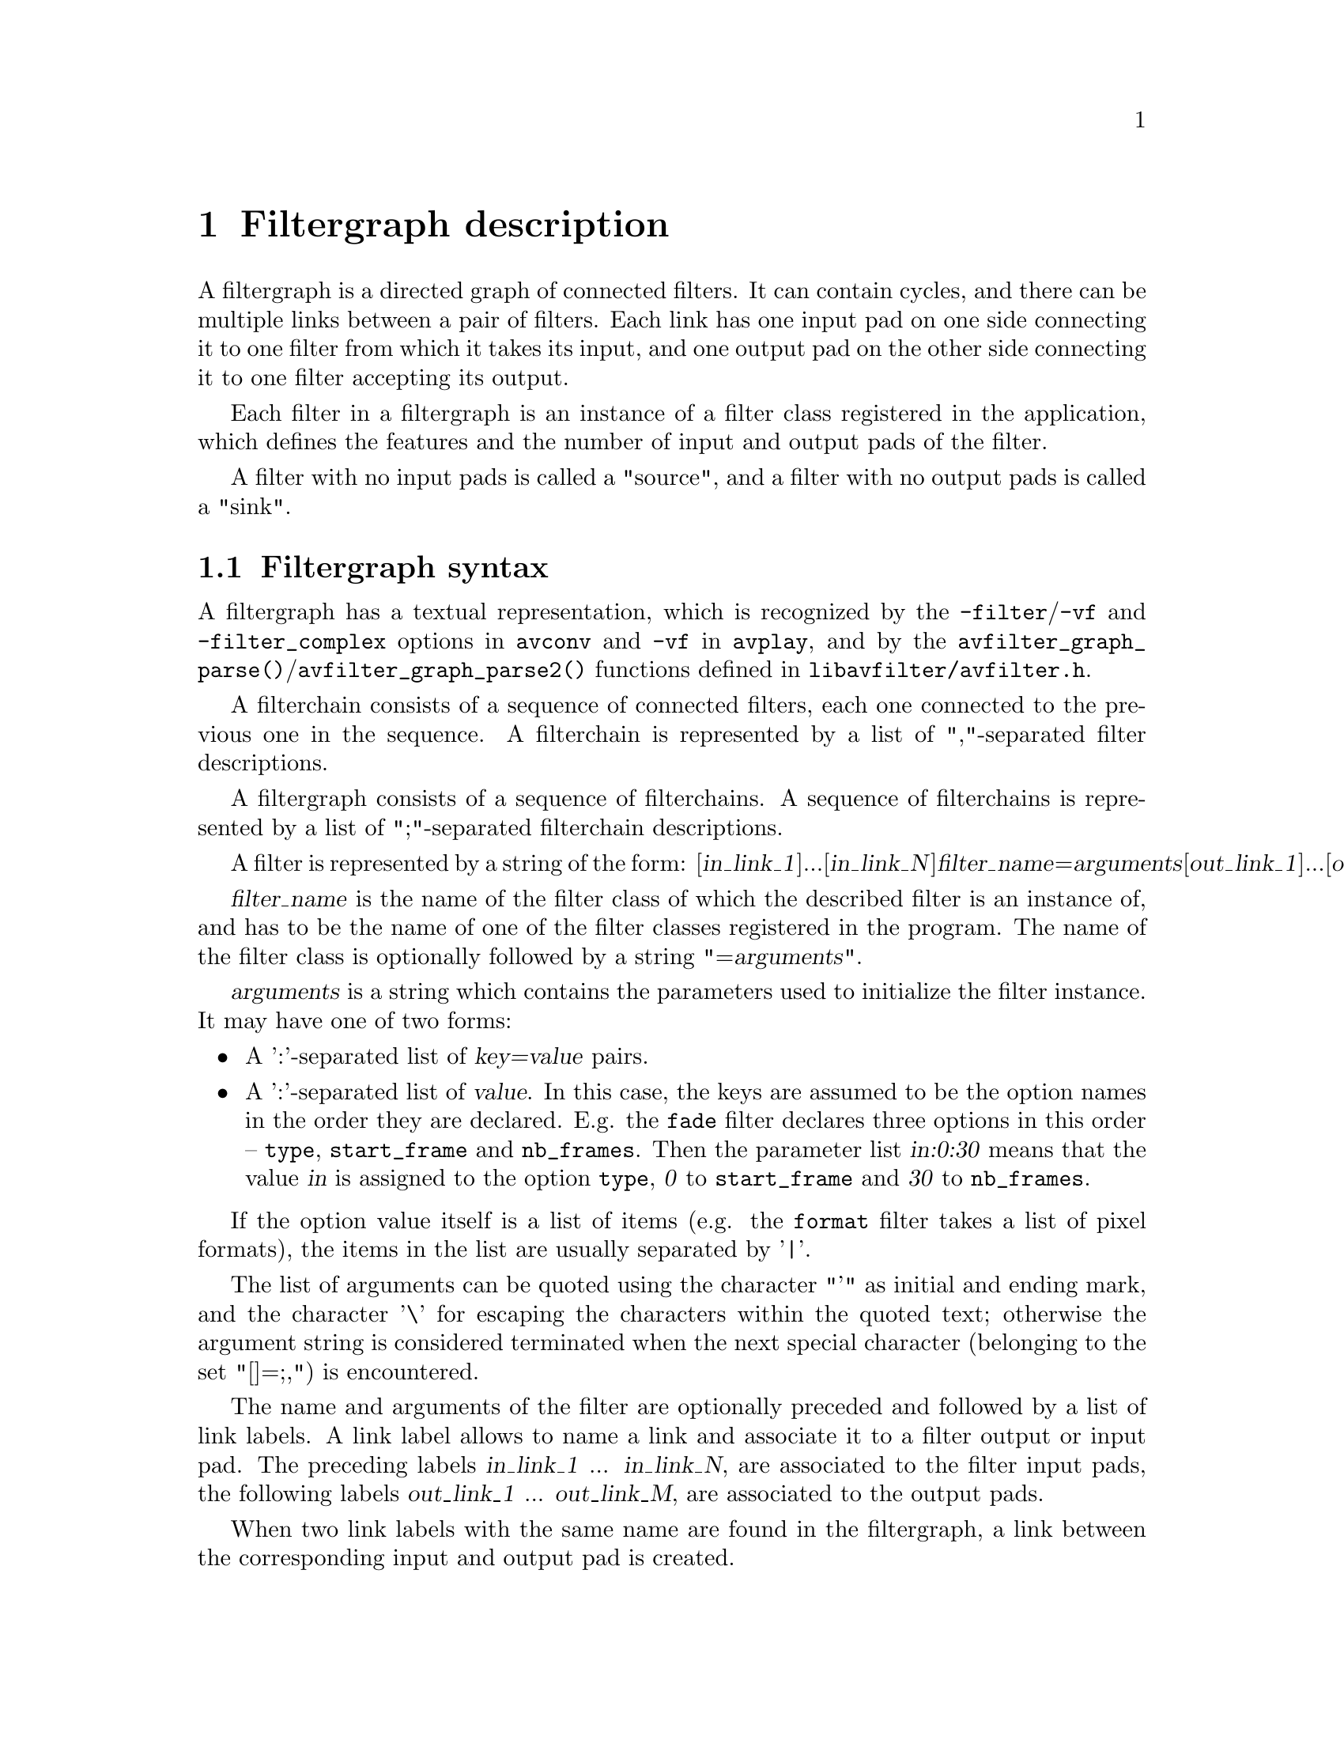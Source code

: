 @chapter Filtergraph description
@c man begin FILTERGRAPH DESCRIPTION

A filtergraph is a directed graph of connected filters. It can contain
cycles, and there can be multiple links between a pair of
filters. Each link has one input pad on one side connecting it to one
filter from which it takes its input, and one output pad on the other
side connecting it to one filter accepting its output.

Each filter in a filtergraph is an instance of a filter class
registered in the application, which defines the features and the
number of input and output pads of the filter.

A filter with no input pads is called a "source", and a filter with no
output pads is called a "sink".

@anchor{Filtergraph syntax}
@section Filtergraph syntax

A filtergraph has a textual representation, which is
recognized by the @option{-filter}/@option{-vf} and @option{-filter_complex}
options in @command{avconv} and @option{-vf} in @command{avplay}, and by the
@code{avfilter_graph_parse()}/@code{avfilter_graph_parse2()} functions defined in
@file{libavfilter/avfilter.h}.

A filterchain consists of a sequence of connected filters, each one
connected to the previous one in the sequence. A filterchain is
represented by a list of ","-separated filter descriptions.

A filtergraph consists of a sequence of filterchains. A sequence of
filterchains is represented by a list of ";"-separated filterchain
descriptions.

A filter is represented by a string of the form:
[@var{in_link_1}]...[@var{in_link_N}]@var{filter_name}=@var{arguments}[@var{out_link_1}]...[@var{out_link_M}]

@var{filter_name} is the name of the filter class of which the
described filter is an instance of, and has to be the name of one of
the filter classes registered in the program.
The name of the filter class is optionally followed by a string
"=@var{arguments}".

@var{arguments} is a string which contains the parameters used to
initialize the filter instance. It may have one of two forms:
@itemize

@item
A ':'-separated list of @var{key=value} pairs.

@item
A ':'-separated list of @var{value}. In this case, the keys are assumed to be
the option names in the order they are declared. E.g. the @code{fade} filter
declares three options in this order -- @option{type}, @option{start_frame} and
@option{nb_frames}. Then the parameter list @var{in:0:30} means that the value
@var{in} is assigned to the option @option{type}, @var{0} to
@option{start_frame} and @var{30} to @option{nb_frames}.

@end itemize

If the option value itself is a list of items (e.g. the @code{format} filter
takes a list of pixel formats), the items in the list are usually separated by
'|'.

The list of arguments can be quoted using the character "'" as initial
and ending mark, and the character '\' for escaping the characters
within the quoted text; otherwise the argument string is considered
terminated when the next special character (belonging to the set
"[]=;,") is encountered.

The name and arguments of the filter are optionally preceded and
followed by a list of link labels.
A link label allows to name a link and associate it to a filter output
or input pad. The preceding labels @var{in_link_1}
... @var{in_link_N}, are associated to the filter input pads,
the following labels @var{out_link_1} ... @var{out_link_M}, are
associated to the output pads.

When two link labels with the same name are found in the
filtergraph, a link between the corresponding input and output pad is
created.

If an output pad is not labelled, it is linked by default to the first
unlabelled input pad of the next filter in the filterchain.
For example in the filterchain
@example
nullsrc, split[L1], [L2]overlay, nullsink
@end example
the split filter instance has two output pads, and the overlay filter
instance two input pads. The first output pad of split is labelled
"L1", the first input pad of overlay is labelled "L2", and the second
output pad of split is linked to the second input pad of overlay,
which are both unlabelled.

In a complete filterchain all the unlabelled filter input and output
pads must be connected. A filtergraph is considered valid if all the
filter input and output pads of all the filterchains are connected.

Libavfilter will automatically insert @ref{scale} filters where format
conversion is required. It is possible to specify swscale flags
for those automatically inserted scalers by prepending
@code{sws_flags=@var{flags};}
to the filtergraph description.

Here is a BNF description of the filtergraph syntax:
@example
@var{NAME}             ::= sequence of alphanumeric characters and '_'
@var{LINKLABEL}        ::= "[" @var{NAME} "]"
@var{LINKLABELS}       ::= @var{LINKLABEL} [@var{LINKLABELS}]
@var{FILTER_ARGUMENTS} ::= sequence of chars (possibly quoted)
@var{FILTER}           ::= [@var{LINKLABELS}] @var{NAME} ["=" @var{FILTER_ARGUMENTS}] [@var{LINKLABELS}]
@var{FILTERCHAIN}      ::= @var{FILTER} [,@var{FILTERCHAIN}]
@var{FILTERGRAPH}      ::= [sws_flags=@var{flags};] @var{FILTERCHAIN} [;@var{FILTERGRAPH}]
@end example

@c man end FILTERGRAPH DESCRIPTION

@chapter Audio Filters
@c man begin AUDIO FILTERS

When you configure your Libav build, you can disable any of the
existing filters using --disable-filters.
The configure output will show the audio filters included in your
build.

Below is a description of the currently available audio filters.

@section aformat

Convert the input audio to one of the specified formats. The framework will
negotiate the most appropriate format to minimize conversions.

It accepts the following parameters:
@table @option

@item sample_fmts
A '|'-separated list of requested sample formats.

@item sample_rates
A '|'-separated list of requested sample rates.

@item channel_layouts
A '|'-separated list of requested channel layouts.

@end table

If a parameter is omitted, all values are allowed.

Force the output to either unsigned 8-bit or signed 16-bit stereo
@example
aformat=sample_fmts=u8|s16:channel_layouts=stereo
@end example

@section amix

Mixes multiple audio inputs into a single output.

For example
@example
avconv -i INPUT1 -i INPUT2 -i INPUT3 -filter_complex amix=inputs=3:duration=first:dropout_transition=3 OUTPUT
@end example
will mix 3 input audio streams to a single output with the same duration as the
first input and a dropout transition time of 3 seconds.

It accepts the following parameters:
@table @option

@item inputs
The number of inputs. If unspecified, it defaults to 2.

@item duration
How to determine the end-of-stream.
@table @option

@item longest
The duration of the longest input. (default)

@item shortest
The duration of the shortest input.

@item first
The duration of the first input.

@end table

@item dropout_transition
The transition time, in seconds, for volume renormalization when an input
stream ends. The default value is 2 seconds.

@end table

@section anull

Pass the audio source unchanged to the output.

@section asetpts

Change the PTS (presentation timestamp) of the input audio frames.

It accepts the following parameters:

@table @option

@item expr
The expression which is evaluated for each frame to construct its timestamp.

@end table

The expression is evaluated through the eval API and can contain the following
constants:

@table @option
@item FRAME_RATE
frame rate, only defined for constant frame-rate video

@item PTS
the presentation timestamp in input

@item E, PI, PHI
These are approximated values for the mathematical constants e
(Euler's number), pi (Greek pi), and phi (the golden ratio).

@item N
The number of audio samples passed through the filter so far, starting at 0.

@item S
The number of audio samples in the current frame.

@item SR
The audio sample rate.

@item STARTPTS
The PTS of the first frame.

@item PREV_INPTS
The previous input PTS.

@item PREV_OUTPTS
The previous output PTS.

@item RTCTIME
The wallclock (RTC) time in microseconds.

@item RTCSTART
The wallclock (RTC) time at the start of the movie in microseconds.

@end table

Some examples:

@example
# Start counting PTS from zero
asetpts=expr=PTS-STARTPTS

# Generate timestamps by counting samples
asetpts=expr=N/SR/TB

# Generate timestamps from a "live source" and rebase onto the current timebase
asetpts='(RTCTIME - RTCSTART) / (TB * 1000000)"
@end example

@section asettb

Set the timebase to use for the output frames timestamps.
It is mainly useful for testing timebase configuration.

This filter accepts the following parameters:

@table @option

@item expr
The expression which is evaluated into the output timebase.

@end table

The expression can contain the constants @var{PI}, @var{E}, @var{PHI}, @var{AVTB} (the
default timebase), @var{intb} (the input timebase), and @var{sr} (the sample rate,
audio only).

The default value for the input is @var{intb}.

Some examples:

@example
# Set the timebase to 1/25:
settb=1/25

# Set the timebase to 1/10:
settb=0.1

# Set the timebase to 1001/1000:
settb=1+0.001

# Set the timebase to 2*intb:
settb=2*intb

# Set the default timebase value:
settb=AVTB

# Set the timebase to twice the sample rate:
asettb=sr*2
@end example

@section ashowinfo

Show a line containing various information for each input audio frame.
The input audio is not modified.

The shown line contains a sequence of key/value pairs of the form
@var{key}:@var{value}.

It accepts the following parameters:

@table @option
@item n
The (sequential) number of the input frame, starting from 0.

@item pts
The presentation timestamp of the input frame, in time base units; the time base
depends on the filter input pad, and is usually 1/@var{sample_rate}.

@item pts_time
The presentation timestamp of the input frame in seconds.

@item fmt
The sample format.

@item chlayout
The channel layout.

@item rate
The sample rate for the audio frame.

@item nb_samples
The number of samples (per channel) in the frame.

@item checksum
The Adler-32 checksum (printed in hexadecimal) of the audio data. For planar
audio, the data is treated as if all the planes were concatenated.

@item plane_checksums
A list of Adler-32 checksums for each data plane.
@end table

@section asplit

Split input audio into several identical outputs.

It accepts a single parameter, which specifies the number of outputs. If
unspecified, it defaults to 2.

For example,
@example
avconv -i INPUT -filter_complex asplit=5 OUTPUT
@end example
will create 5 copies of the input audio.

@section asyncts
Synchronize audio data with timestamps by squeezing/stretching it and/or
dropping samples/adding silence when needed.

It accepts the following parameters:
@table @option

@item compensate
Enable stretching/squeezing the data to make it match the timestamps. Disabled
by default. When disabled, time gaps are covered with silence.

@item min_delta
The minimum difference between timestamps and audio data (in seconds) to trigger
adding/dropping samples. The default value is 0.1. If you get an imperfect
sync with this filter, try setting this parameter to 0.

@item max_comp
The maximum compensation in samples per second. Only relevant with compensate=1.
The default value is 500.

@item first_pts
Assume that the first PTS should be this value. The time base is 1 / sample
rate. This allows for padding/trimming at the start of the stream. By default,
no assumption is made about the first frame's expected PTS, so no padding or
trimming is done. For example, this could be set to 0 to pad the beginning with
silence if an audio stream starts after the video stream or to trim any samples
with a negative PTS due to encoder delay.

@end table

@section atrim
Trim the input so that the output contains one continuous subpart of the input.

It accepts the following parameters:
@table @option
@item start
Timestamp (in seconds) of the start of the section to keep. I.e. the audio
sample with the timestamp @var{start} will be the first sample in the output.

@item end
Timestamp (in seconds) of the first audio sample that will be dropped. I.e. the
audio sample immediately preceding the one with the timestamp @var{end} will be
the last sample in the output.

@item start_pts
Same as @var{start}, except this option sets the start timestamp in samples
instead of seconds.

@item end_pts
Same as @var{end}, except this option sets the end timestamp in samples instead
of seconds.

@item duration
The maximum duration of the output in seconds.

@item start_sample
The number of the first sample that should be output.

@item end_sample
The number of the first sample that should be dropped.
@end table

Note that the first two sets of the start/end options and the @option{duration}
option look at the frame timestamp, while the _sample options simply count the
samples that pass through the filter. So start/end_pts and start/end_sample will
give different results when the timestamps are wrong, inexact or do not start at
zero. Also note that this filter does not modify the timestamps. If you wish
to have the output timestamps start at zero, insert the asetpts filter after the
atrim filter.

If multiple start or end options are set, this filter tries to be greedy and
keep all samples that match at least one of the specified constraints. To keep
only the part that matches all the constraints at once, chain multiple atrim
filters.

The defaults are such that all the input is kept. So it is possible to set e.g.
just the end values to keep everything before the specified time.

Examples:
@itemize
@item
Drop everything except the second minute of input:
@example
avconv -i INPUT -af atrim=60:120
@end example

@item
Keep only the first 1000 samples:
@example
avconv -i INPUT -af atrim=end_sample=1000
@end example

@end itemize

@section bs2b
Bauer stereo to binaural transformation, which improves headphone listening of
stereo audio records.

It accepts the following parameters:
@table @option

@item profile
Pre-defined crossfeed level.
@table @option

@item default
Default level (fcut=700, feed=50).

@item cmoy
Chu Moy circuit (fcut=700, feed=60).

@item jmeier
Jan Meier circuit (fcut=650, feed=95).

@end table

@item fcut
Cut frequency (in Hz).

@item feed
Feed level (in Hz).

@end table

@section channelsplit
Split each channel from an input audio stream into a separate output stream.

It accepts the following parameters:
@table @option
@item channel_layout
The channel layout of the input stream. The default is "stereo".
@end table

For example, assuming a stereo input MP3 file,
@example
avconv -i in.mp3 -filter_complex channelsplit out.mkv
@end example
will create an output Matroska file with two audio streams, one containing only
the left channel and the other the right channel.

Split a 5.1 WAV file into per-channel files:
@example
avconv -i in.wav -filter_complex
'channelsplit=channel_layout=5.1[FL][FR][FC][LFE][SL][SR]'
-map '[FL]' front_left.wav -map '[FR]' front_right.wav -map '[FC]'
front_center.wav -map '[LFE]' lfe.wav -map '[SL]' side_left.wav -map '[SR]'
side_right.wav
@end example

@section channelmap
Remap input channels to new locations.

It accepts the following parameters:
@table @option
@item channel_layout
The channel layout of the output stream.

@item map
Map channels from input to output. The argument is a '|'-separated list of
mappings, each in the @code{@var{in_channel}-@var{out_channel}} or
@var{in_channel} form. @var{in_channel} can be either the name of the input
channel (e.g. FL for front left) or its index in the input channel layout.
@var{out_channel} is the name of the output channel or its index in the output
channel layout. If @var{out_channel} is not given then it is implicitly an
index, starting with zero and increasing by one for each mapping.
@end table

If no mapping is present, the filter will implicitly map input channels to
output channels, preserving indices.

For example, assuming a 5.1+downmix input MOV file,
@example
avconv -i in.mov -filter 'channelmap=map=DL-FL|DR-FR' out.wav
@end example
will create an output WAV file tagged as stereo from the downmix channels of
the input.

To fix a 5.1 WAV improperly encoded in AAC's native channel order
@example
avconv -i in.wav -filter 'channelmap=1|2|0|5|3|4:5.1' out.wav
@end example

@section compand
Compress or expand the audio's dynamic range.

It accepts the following parameters:

@table @option

@item attacks
@item decays
A list of times in seconds for each channel over which the instantaneous level
of the input signal is averaged to determine its volume. @var{attacks} refers to
increase of volume and @var{decays} refers to decrease of volume. For most
situations, the attack time (response to the audio getting louder) should be
shorter than the decay time, because the human ear is more sensitive to sudden
loud audio than sudden soft audio. A typical value for attack is 0.3 seconds and
a typical value for decay is 0.8 seconds.

@item points
A list of points for the transfer function, specified in dB relative to the
maximum possible signal amplitude. Each key points list must be defined using
the following syntax: @code{x0/y0|x1/y1|x2/y2|....}

The input values must be in strictly increasing order but the transfer function
does not have to be monotonically rising. The point @code{0/0} is assumed but
may be overridden (by @code{0/out-dBn}). Typical values for the transfer
function are @code{-70/-70|-60/-20}.

@item soft-knee
Set the curve radius in dB for all joints. It defaults to 0.01.

@item gain
Set the additional gain in dB to be applied at all points on the transfer
function. This allows for easy adjustment of the overall gain.
It defaults to 0.

@item volume
Set an initial volume, in dB, to be assumed for each channel when filtering
starts. This permits the user to supply a nominal level initially, so that, for
example, a very large gain is not applied to initial signal levels before the
companding has begun to operate. A typical value for audio which is initially
quiet is -90 dB. It defaults to 0.

@item delay
Set a delay, in seconds. The input audio is analyzed immediately, but audio is
delayed before being fed to the volume adjuster. Specifying a delay
approximately equal to the attack/decay times allows the filter to effectively
operate in predictive rather than reactive mode. It defaults to 0.

@end table

@subsection Examples

@itemize
@item
Make music with both quiet and loud passages suitable for listening to in a
noisy environment:
@example
compand=.3|.3:1|1:-90/-60|-60/-40|-40/-30|-20/-20:6:0:-90:0.2
@end example

@item
A noise gate for when the noise is at a lower level than the signal:
@example
compand=.1|.1:.2|.2:-900/-900|-50.1/-900|-50/-50:.01:0:-90:.1
@end example

@item
Here is another noise gate, this time for when the noise is at a higher level
than the signal (making it, in some ways, similar to squelch):
@example
compand=.1|.1:.1|.1:-45.1/-45.1|-45/-900|0/-900:.01:45:-90:.1
@end example
@end itemize

@section join
Join multiple input streams into one multi-channel stream.

It accepts the following parameters:
@table @option

@item inputs
The number of input streams. It defaults to 2.

@item channel_layout
The desired output channel layout. It defaults to stereo.

@item map
Map channels from inputs to output. The argument is a '|'-separated list of
mappings, each in the @code{@var{input_idx}.@var{in_channel}-@var{out_channel}}
form. @var{input_idx} is the 0-based index of the input stream. @var{in_channel}
can be either the name of the input channel (e.g. FL for front left) or its
index in the specified input stream. @var{out_channel} is the name of the output
channel.
@end table

The filter will attempt to guess the mappings when they are not specified
explicitly. It does so by first trying to find an unused matching input channel
and if that fails it picks the first unused input channel.

Join 3 inputs (with properly set channel layouts):
@example
avconv -i INPUT1 -i INPUT2 -i INPUT3 -filter_complex join=inputs=3 OUTPUT
@end example

Build a 5.1 output from 6 single-channel streams:
@example
avconv -i fl -i fr -i fc -i sl -i sr -i lfe -filter_complex
'join=inputs=6:channel_layout=5.1:map=0.0-FL|1.0-FR|2.0-FC|3.0-SL|4.0-SR|5.0-LFE'
out
@end example

@section resample
Convert the audio sample format, sample rate and channel layout. It is
not meant to be used directly; it is inserted automatically by libavfilter
whenever conversion is needed. Use the @var{aformat} filter to force a specific
conversion.

@section volume

Adjust the input audio volume.

It accepts the following parameters:
@table @option

@item volume
This expresses how the audio volume will be increased or decreased.

Output values are clipped to the maximum value.

The output audio volume is given by the relation:
@example
@var{output_volume} = @var{volume} * @var{input_volume}
@end example

The default value for @var{volume} is 1.0.

@item precision
This parameter represents the mathematical precision.

It determines which input sample formats will be allowed, which affects the
precision of the volume scaling.

@table @option
@item fixed
8-bit fixed-point; this limits input sample format to U8, S16, and S32.
@item float
32-bit floating-point; this limits input sample format to FLT. (default)
@item double
64-bit floating-point; this limits input sample format to DBL.
@end table

@item replaygain
Choose the behaviour on encountering ReplayGain side data in input frames.

@table @option
@item drop
Remove ReplayGain side data, ignoring its contents (the default).

@item ignore
Ignore ReplayGain side data, but leave it in the frame.

@item track
Prefer the track gain, if present.

@item album
Prefer the album gain, if present.
@end table

@item replaygain_preamp
Pre-amplification gain in dB to apply to the selected replaygain gain.

Default value for @var{replaygain_preamp} is 0.0.

@item replaygain_noclip
Prevent clipping by limiting the gain applied.

Default value for @var{replaygain_noclip} is 1.

@end table

@subsection Examples

@itemize
@item
Halve the input audio volume:
@example
volume=volume=0.5
volume=volume=1/2
volume=volume=-6.0206dB
@end example

@item
Increase input audio power by 6 decibels using fixed-point precision:
@example
volume=volume=6dB:precision=fixed
@end example
@end itemize

@c man end AUDIO FILTERS

@chapter Audio Sources
@c man begin AUDIO SOURCES

Below is a description of the currently available audio sources.

@section anullsrc

The null audio source; it never returns audio frames. It is mainly useful as a
template and for use in analysis / debugging tools.

It accepts, as an optional parameter, a string of the form
@var{sample_rate}:@var{channel_layout}.

@var{sample_rate} specifies the sample rate, and defaults to 44100.

@var{channel_layout} specifies the channel layout, and can be either an
integer or a string representing a channel layout. The default value
of @var{channel_layout} is 3, which corresponds to CH_LAYOUT_STEREO.

Check the channel_layout_map definition in
@file{libavutil/channel_layout.c} for the mapping between strings and
channel layout values.

Some examples:
@example
# Set the sample rate to 48000 Hz and the channel layout to CH_LAYOUT_MONO
anullsrc=48000:4

# The same as above
anullsrc=48000:mono
@end example

@section abuffer
Buffer audio frames, and make them available to the filter chain.

This source is not intended to be part of user-supplied graph descriptions; it
is for insertion by calling programs, through the interface defined in
@file{libavfilter/buffersrc.h}.

It accepts the following parameters:
@table @option

@item time_base
The timebase which will be used for timestamps of submitted frames. It must be
either a floating-point number or in @var{numerator}/@var{denominator} form.

@item sample_rate
The audio sample rate.

@item sample_fmt
The name of the sample format, as returned by @code{av_get_sample_fmt_name()}.

@item channel_layout
The channel layout of the audio data, in the form that can be accepted by
@code{av_get_channel_layout()}.
@end table

All the parameters need to be explicitly defined.

@c man end AUDIO SOURCES

@chapter Audio Sinks
@c man begin AUDIO SINKS

Below is a description of the currently available audio sinks.

@section anullsink

Null audio sink; do absolutely nothing with the input audio. It is
mainly useful as a template and for use in analysis / debugging
tools.

@section abuffersink
This sink is intended for programmatic use. Frames that arrive on this sink can
be retrieved by the calling program, using the interface defined in
@file{libavfilter/buffersink.h}.

It does not accept any parameters.

@c man end AUDIO SINKS

@chapter Video Filters
@c man begin VIDEO FILTERS

When you configure your Libav build, you can disable any of the
existing filters using --disable-filters.
The configure output will show the video filters included in your
build.

Below is a description of the currently available video filters.

@section blackframe

Detect frames that are (almost) completely black. Can be useful to
detect chapter transitions or commercials. Output lines consist of
the frame number of the detected frame, the percentage of blackness,
the position in the file if known or -1 and the timestamp in seconds.

In order to display the output lines, you need to set the loglevel at
least to the AV_LOG_INFO value.

It accepts the following parameters:

@table @option

@item amount
The percentage of the pixels that have to be below the threshold; it defaults to
98.

@item threshold
The threshold below which a pixel value is considered black; it defaults to 32.

@end table

@section boxblur

Apply a boxblur algorithm to the input video.

It accepts the following parameters:

@table @option

@item luma_radius
@item luma_power
@item chroma_radius
@item chroma_power
@item alpha_radius
@item alpha_power

@end table

The chroma and alpha parameters are optional. If not specified, they default
to the corresponding values set for @var{luma_radius} and
@var{luma_power}.

@var{luma_radius}, @var{chroma_radius}, and @var{alpha_radius} represent
the radius in pixels of the box used for blurring the corresponding
input plane. They are expressions, and can contain the following
constants:
@table @option
@item w, h
The input width and height in pixels.

@item cw, ch
The input chroma image width and height in pixels.

@item hsub, vsub
The horizontal and vertical chroma subsample values. For example, for the
pixel format "yuv422p", @var{hsub} is 2 and @var{vsub} is 1.
@end table

The radius must be a non-negative number, and must not be greater than
the value of the expression @code{min(w,h)/2} for the luma and alpha planes,
and of @code{min(cw,ch)/2} for the chroma planes.

@var{luma_power}, @var{chroma_power}, and @var{alpha_power} represent
how many times the boxblur filter is applied to the corresponding
plane.

Some examples:

@itemize

@item
Apply a boxblur filter with the luma, chroma, and alpha radii
set to 2:
@example
boxblur=luma_radius=2:luma_power=1
@end example

@item
Set the luma radius to 2, and alpha and chroma radius to 0:
@example
boxblur=2:1:0:0:0:0
@end example

@item
Set the luma and chroma radii to a fraction of the video dimension:
@example
boxblur=luma_radius=min(h\,w)/10:luma_power=1:chroma_radius=min(cw\,ch)/10:chroma_power=1
@end example

@end itemize

@section copy

Copy the input source unchanged to the output. This is mainly useful for
testing purposes.

@section crop

Crop the input video to given dimensions.

It accepts the following parameters:

@table @option

@item out_w
The width of the output video.

@item out_h
The height of the output video.

@item x
The horizontal position, in the input video, of the left edge of the output
video.

@item y
The vertical position, in the input video, of the top edge of the output video.

@end table

The parameters are expressions containing the following constants:

@table @option
@item E, PI, PHI
These are approximated values for the mathematical constants e
(Euler's number), pi (Greek pi), and phi (the golden ratio).

@item x, y
The computed values for @var{x} and @var{y}. They are evaluated for
each new frame.

@item in_w, in_h
The input width and height.

@item iw, ih
These are the same as @var{in_w} and @var{in_h}.

@item out_w, out_h
The output (cropped) width and height.

@item ow, oh
These are the same as @var{out_w} and @var{out_h}.

@item n
The number of the input frame, starting from 0.

@item t
The timestamp expressed in seconds. It's NAN if the input timestamp is unknown.

@end table

The @var{out_w} and @var{out_h} parameters specify the expressions for
the width and height of the output (cropped) video. They are only
evaluated during the configuration of the filter.

The default value of @var{out_w} is "in_w", and the default value of
@var{out_h} is "in_h".

The expression for @var{out_w} may depend on the value of @var{out_h},
and the expression for @var{out_h} may depend on @var{out_w}, but they
cannot depend on @var{x} and @var{y}, as @var{x} and @var{y} are
evaluated after @var{out_w} and @var{out_h}.

The @var{x} and @var{y} parameters specify the expressions for the
position of the top-left corner of the output (non-cropped) area. They
are evaluated for each frame. If the evaluated value is not valid, it
is approximated to the nearest valid value.

The default value of @var{x} is "(in_w-out_w)/2", and the default
value for @var{y} is "(in_h-out_h)/2", which set the cropped area at
the center of the input image.

The expression for @var{x} may depend on @var{y}, and the expression
for @var{y} may depend on @var{x}.

Some examples:
@example
# Crop the central input area with size 100x100
crop=out_w=100:out_h=100

# Crop the central input area with size 2/3 of the input video
"crop=out_w=2/3*in_w:out_h=2/3*in_h"

# Crop the input video central square
crop=out_w=in_h

# Delimit the rectangle with the top-left corner placed at position
# 100:100 and the right-bottom corner corresponding to the right-bottom
# corner of the input image
crop=out_w=in_w-100:out_h=in_h-100:x=100:y=100

# Crop 10 pixels from the left and right borders, and 20 pixels from
# the top and bottom borders
"crop=out_w=in_w-2*10:out_h=in_h-2*20"

# Keep only the bottom right quarter of the input image
"crop=out_w=in_w/2:out_h=in_h/2:x=in_w/2:y=in_h/2"

# Crop height for getting Greek harmony
"crop=out_w=in_w:out_h=1/PHI*in_w"

# Trembling effect
"crop=in_w/2:in_h/2:(in_w-out_w)/2+((in_w-out_w)/2)*sin(n/10):(in_h-out_h)/2 +((in_h-out_h)/2)*sin(n/7)"

# Erratic camera effect depending on timestamp
"crop=out_w=in_w/2:out_h=in_h/2:x=(in_w-out_w)/2+((in_w-out_w)/2)*sin(t*10):y=(in_h-out_h)/2 +((in_h-out_h)/2)*sin(t*13)"

# Set x depending on the value of y
"crop=in_w/2:in_h/2:y:10+10*sin(n/10)"
@end example

@section cropdetect

Auto-detect the crop size.

It calculates the necessary cropping parameters and prints the
recommended parameters via the logging system. The detected dimensions
correspond to the non-black area of the input video.

It accepts the following parameters:

@table @option

@item limit
The threshold, an optional parameter between nothing (0) and
everything (255). It defaults to 24.

@item round
The value which the width/height should be divisible by. It defaults to
16. The offset is automatically adjusted to center the video. Use 2 to
get only even dimensions (needed for 4:2:2 video). 16 is best when
encoding to most video codecs.

@item reset
A counter that determines how many frames cropdetect will reset
the previously detected largest video area after. It will then start over
and detect the current optimal crop area. It defaults to 0.

This can be useful when channel logos distort the video area. 0
indicates 'never reset', and returns the largest area encountered during
playback.
@end table

@section delogo

Suppress a TV station logo by a simple interpolation of the surrounding
pixels. Just set a rectangle covering the logo and watch it disappear
(and sometimes something even uglier appear - your mileage may vary).

It accepts the following parameters:
@table @option

@item x, y
Specify the top left corner coordinates of the logo. They must be
specified.

@item w, h
Specify the width and height of the logo to clear. They must be
specified.

@item band, t
Specify the thickness of the fuzzy edge of the rectangle (added to
@var{w} and @var{h}). The default value is 4.

@item show
When set to 1, a green rectangle is drawn on the screen to simplify
finding the right @var{x}, @var{y}, @var{w}, @var{h} parameters, and
@var{band} is set to 4. The default value is 0.

@end table

An example:

@itemize

@item
Set a rectangle covering the area with top left corner coordinates 0,0
and size 100x77, and a band of size 10:
@example
delogo=x=0:y=0:w=100:h=77:band=10
@end example

@end itemize

@section drawbox

Draw a colored box on the input image.

It accepts the following parameters:

@table @option

@item x, y
Specify the top left corner coordinates of the box. It defaults to 0.

@item width, height
Specify the width and height of the box; if 0 they are interpreted as
the input width and height. It defaults to 0.

@item color
Specify the color of the box to write. It can be the name of a color
(case insensitive match) or a 0xRRGGBB[AA] sequence.
@end table

Some examples:
@example
# Draw a black box around the edge of the input image
drawbox

# Draw a box with color red and an opacity of 50%
drawbox=x=10:y=20:width=200:height=60:color=red@@0.5"
@end example

@section drawtext

Draw a text string or text from a specified file on top of a video, using the
libfreetype library.

To enable compilation of this filter, you need to configure Libav with
@code{--enable-libfreetype}.
To enable default font fallback and the @var{font} option you need to
configure Libav with @code{--enable-libfontconfig}.

The filter also recognizes strftime() sequences in the provided text
and expands them accordingly. Check the documentation of strftime().

It accepts the following parameters:

@table @option

@item font
The font family to be used for drawing text. By default Sans.

@item fontfile
The font file to be used for drawing text. The path must be included.
This parameter is mandatory if the fontconfig support is disabled.

@item text
The text string to be drawn. The text must be a sequence of UTF-8
encoded characters.
This parameter is mandatory if no file is specified with the parameter
@var{textfile}.

@item textfile
A text file containing text to be drawn. The text must be a sequence
of UTF-8 encoded characters.

This parameter is mandatory if no text string is specified with the
parameter @var{text}.

If both text and textfile are specified, an error is thrown.

@item x, y
The offsets where text will be drawn within the video frame.
It is relative to the top/left border of the output image.
They accept expressions similar to the @ref{overlay} filter:
@table @option

@item x, y
The computed values for @var{x} and @var{y}. They are evaluated for
each new frame.

@item main_w, main_h
The main input width and height.

@item W, H
These are the same as @var{main_w} and @var{main_h}.

@item text_w, text_h
The rendered text's width and height.

@item w, h
These are the same as @var{text_w} and @var{text_h}.

@item n
The number of frames processed, starting from 0.

@item t
The timestamp, expressed in seconds. It's NAN if the input timestamp is unknown.

@end table

The default value of @var{x} and @var{y} is 0.

@item draw
Draw the text only if the expression evaluates as non-zero.
The expression accepts the same variables @var{x, y} do.
The default value is 1.

@item alpha
Draw the text applying alpha blending. The value can
be either a number between 0.0 and 1.0
The expression accepts the same variables @var{x, y} do.
The default value is 1.

@item fontsize
The font size to be used for drawing text.
The default value of @var{fontsize} is 16.

@item fontcolor
The color to be used for drawing fonts.
It is either a string (e.g. "red"), or in 0xRRGGBB[AA] format
(e.g. "0xff000033"), possibly followed by an alpha specifier.
The default value of @var{fontcolor} is "black".

@item boxcolor
The color to be used for drawing box around text.
It is either a string (e.g. "yellow") or in 0xRRGGBB[AA] format
(e.g. "0xff00ff"), possibly followed by an alpha specifier.
The default value of @var{boxcolor} is "white".

@item box
Used to draw a box around text using the background color.
The value must be either 1 (enable) or 0 (disable).
The default value of @var{box} is 0.

@item shadowx, shadowy
The x and y offsets for the text shadow position with respect to the
position of the text. They can be either positive or negative
values. The default value for both is "0".

@item shadowcolor
The color to be used for drawing a shadow behind the drawn text.  It
can be a color name (e.g. "yellow") or a string in the 0xRRGGBB[AA]
form (e.g. "0xff00ff"), possibly followed by an alpha specifier.
The default value of @var{shadowcolor} is "black".

@item ft_load_flags
The flags to be used for loading the fonts.

The flags map the corresponding flags supported by libfreetype, and are
a combination of the following values:
@table @var
@item default
@item no_scale
@item no_hinting
@item render
@item no_bitmap
@item vertical_layout
@item force_autohint
@item crop_bitmap
@item pedantic
@item ignore_global_advance_width
@item no_recurse
@item ignore_transform
@item monochrome
@item linear_design
@item no_autohint
@item end table
@end table

Default value is "render".

For more information consult the documentation for the FT_LOAD_*
libfreetype flags.

@item tabsize
The size in number of spaces to use for rendering the tab.
Default value is 4.

@item fix_bounds
If true, check and fix text coords to avoid clipping.
@end table

For example the command:
@example
drawtext="fontfile=/usr/share/fonts/truetype/freefont/FreeSerif.ttf: text='Test Text'"
@end example

will draw "Test Text" with font FreeSerif, using the default values
for the optional parameters.

The command:
@example
drawtext="fontfile=/usr/share/fonts/truetype/freefont/FreeSerif.ttf: text='Test Text':\
          x=100: y=50: fontsize=24: fontcolor=yellow@@0.2: box=1: boxcolor=red@@0.2"
@end example

will draw 'Test Text' with font FreeSerif of size 24 at position x=100
and y=50 (counting from the top-left corner of the screen), text is
yellow with a red box around it. Both the text and the box have an
opacity of 20%.

Note that the double quotes are not necessary if spaces are not used
within the parameter list.

For more information about libfreetype, check:
@url{http://www.freetype.org/}.

@section fade

Apply a fade-in/out effect to the input video.

It accepts the following parameters:

@table @option

@item type
The effect type can be either "in" for a fade-in, or "out" for a fade-out
effect.

@item start_frame
The number of the frame to start applying the fade effect at.

@item nb_frames
The number of frames that the fade effect lasts. At the end of the
fade-in effect, the output video will have the same intensity as the input video.
At the end of the fade-out transition, the output video will be completely black.

@end table

Some examples:
@example
# Fade in the first 30 frames of video
fade=type=in:nb_frames=30

# Fade out the last 45 frames of a 200-frame video
fade=type=out:start_frame=155:nb_frames=45

# Fade in the first 25 frames and fade out the last 25 frames of a 1000-frame video
fade=type=in:start_frame=0:nb_frames=25, fade=type=out:start_frame=975:nb_frames=25

# Make the first 5 frames black, then fade in from frame 5-24
fade=type=in:start_frame=5:nb_frames=20
@end example

@section fieldorder

Transform the field order of the input video.

It accepts the following parameters:

@table @option

@item order
The output field order. Valid values are @var{tff} for top field first or @var{bff}
for bottom field first.
@end table

The default value is "tff".

The transformation is done by shifting the picture content up or down
by one line, and filling the remaining line with appropriate picture content.
This method is consistent with most broadcast field order converters.

If the input video is not flagged as being interlaced, or it is already
flagged as being of the required output field order, then this filter does
not alter the incoming video.

It is very useful when converting to or from PAL DV material,
which is bottom field first.

For example:
@example
./avconv -i in.vob -vf "fieldorder=order=bff" out.dv
@end example

@section fifo

Buffer input images and send them when they are requested.

It is mainly useful when auto-inserted by the libavfilter
framework.

It does not take parameters.

@section format

Convert the input video to one of the specified pixel formats.
Libavfilter will try to pick one that is suitable as input to
the next filter.

It accepts the following parameters:
@table @option

@item pix_fmts
A '|'-separated list of pixel format names, such as
"pix_fmts=yuv420p|monow|rgb24".

@end table

Some examples:
@example
# Convert the input video to the "yuv420p" format
format=pix_fmts=yuv420p

# Convert the input video to any of the formats in the list
format=pix_fmts=yuv420p|yuv444p|yuv410p
@end example

@anchor{fps}
@section fps

Convert the video to specified constant framerate by duplicating or dropping
frames as necessary.

It accepts the following parameters:
@table @option

@item fps
The desired output framerate.

@item start_time
Assume the first PTS should be the given value, in seconds. This allows for
padding/trimming at the start of stream. By default, no assumption is made
about the first frame's expected PTS, so no padding or trimming is done.
For example, this could be set to 0 to pad the beginning with duplicates of
the first frame if a video stream starts after the audio stream or to trim any
frames with a negative PTS.

@end table

@section framepack

Pack two different video streams into a stereoscopic video, setting proper
metadata on supported codecs. The two views should have the same size and
framerate and processing will stop when the shorter video ends. Please note
that you may conveniently adjust view properties with the @ref{scale} and
@ref{fps} filters.

It accepts the following parameters:
@table @option

@item format
The desired packing format. Supported values are:

@table @option

@item sbs
The views are next to each other (default).

@item tab
The views are on top of each other.

@item lines
The views are packed by line.

@item columns
The views are packed by column.

@item frameseq
The views are temporally interleaved.

@end table

@end table

Some examples:

@example
# Convert left and right views into a frame-sequential video
avconv -i LEFT -i RIGHT -filter_complex framepack=frameseq OUTPUT

# Convert views into a side-by-side video with the same output resolution as the input
avconv -i LEFT -i RIGHT -filter_complex [0:v]scale=w=iw/2[left],[1:v]scale=w=iw/2[right],[left][right]framepack=sbs OUTPUT
@end example

@anchor{frei0r}
@section frei0r

Apply a frei0r effect to the input video.

To enable the compilation of this filter, you need to install the frei0r
header and configure Libav with --enable-frei0r.

It accepts the following parameters:

@table @option

@item filter_name
The name of the frei0r effect to load. If the environment variable
@env{FREI0R_PATH} is defined, the frei0r effect is searched for in each of the
directories specified by the colon-separated list in @env{FREIOR_PATH}.
Otherwise, the standard frei0r paths are searched, in this order:
@file{HOME/.frei0r-1/lib/}, @file{/usr/local/lib/frei0r-1/},
@file{/usr/lib/frei0r-1/}.

@item filter_params
A '|'-separated list of parameters to pass to the frei0r effect.

@end table

A frei0r effect parameter can be a boolean (its value is either
"y" or "n"), a double, a color (specified as
@var{R}/@var{G}/@var{B}, where @var{R}, @var{G}, and @var{B} are floating point
numbers between 0.0 and 1.0, inclusive) or by an @code{av_parse_color()} color
description), a position (specified as @var{X}/@var{Y}, where
@var{X} and @var{Y} are floating point numbers) and/or a string.

The number and types of parameters depend on the loaded effect. If an
effect parameter is not specified, the default value is set.

Some examples:
@example
# Apply the distort0r effect, setting the first two double parameters
frei0r=filter_name=distort0r:filter_params=0.5|0.01

# Apply the colordistance effect, taking a color as the first parameter
frei0r=colordistance:0.2/0.3/0.4
frei0r=colordistance:violet
frei0r=colordistance:0x112233

# Apply the perspective effect, specifying the top left and top right
# image positions
frei0r=perspective:0.2/0.2|0.8/0.2
@end example

For more information, see
@url{http://piksel.org/frei0r}

@section gradfun

Fix the banding artifacts that are sometimes introduced into nearly flat
regions by truncation to 8bit colordepth.
Interpolate the gradients that should go where the bands are, and
dither them.

It is designed for playback only.  Do not use it prior to
lossy compression, because compression tends to lose the dither and
bring back the bands.

It accepts the following parameters:

@table @option

@item strength
The maximum amount by which the filter will change any one pixel. This is also
the threshold for detecting nearly flat regions. Acceptable values range from
.51 to 64; the default value is 1.2. Out-of-range values will be clipped to the
valid range.

@item radius
The neighborhood to fit the gradient to. A larger radius makes for smoother
gradients, but also prevents the filter from modifying the pixels near detailed
regions. Acceptable values are 8-32; the default value is 16. Out-of-range
values will be clipped to the valid range.

@end table

@example
# Default parameters
gradfun=strength=1.2:radius=16

# Omitting the radius
gradfun=1.2
@end example

@section hflip

Flip the input video horizontally.

For example, to horizontally flip the input video with @command{avconv}:
@example
avconv -i in.avi -vf "hflip" out.avi
@end example

@section hqdn3d

This is a high precision/quality 3d denoise filter. It aims to reduce
image noise, producing smooth images and making still images really
still. It should enhance compressibility.

It accepts the following optional parameters:

@table @option
@item luma_spatial
A non-negative floating point number which specifies spatial luma strength.
It defaults to 4.0.

@item chroma_spatial
A non-negative floating point number which specifies spatial chroma strength.
It defaults to 3.0*@var{luma_spatial}/4.0.

@item luma_tmp
A floating point number which specifies luma temporal strength. It defaults to
6.0*@var{luma_spatial}/4.0.

@item chroma_tmp
A floating point number which specifies chroma temporal strength. It defaults to
@var{luma_tmp}*@var{chroma_spatial}/@var{luma_spatial}.
@end table

@section interlace

Simple interlacing filter from progressive contents. This interleaves upper (or
lower) lines from odd frames with lower (or upper) lines from even frames,
halving the frame rate and preserving image height.

@example
   Original        Original             New Frame
   Frame 'j'      Frame 'j+1'             (tff)
  ==========      ===========       ==================
    Line 0  -------------------->    Frame 'j' Line 0
    Line 1          Line 1  ---->   Frame 'j+1' Line 1
    Line 2 --------------------->    Frame 'j' Line 2
    Line 3          Line 3  ---->   Frame 'j+1' Line 3
     ...             ...                   ...
New Frame + 1 will be generated by Frame 'j+2' and Frame 'j+3' and so on
@end example

It accepts the following optional parameters:

@table @option
@item scan
This determines whether the interlaced frame is taken from the even
(tff - default) or odd (bff) lines of the progressive frame.

@item lowpass
Enable (default) or disable the vertical lowpass filter to avoid twitter
interlacing and reduce moire patterns.
@end table

@section lut, lutrgb, lutyuv

Compute a look-up table for binding each pixel component input value
to an output value, and apply it to the input video.

@var{lutyuv} applies a lookup table to a YUV input video, @var{lutrgb}
to an RGB input video.

These filters accept the following parameters:
@table @option
@item @var{c0} (first  pixel component)
@item @var{c1} (second pixel component)
@item @var{c2} (third  pixel component)
@item @var{c3} (fourth pixel component, corresponds to the alpha component)

@item @var{r} (red component)
@item @var{g} (green component)
@item @var{b} (blue component)
@item @var{a} (alpha component)

@item @var{y} (Y/luminance component)
@item @var{u} (U/Cb component)
@item @var{v} (V/Cr component)
@end table

Each of them specifies the expression to use for computing the lookup table for
the corresponding pixel component values.

The exact component associated to each of the @var{c*} options depends on the
format in input.

The @var{lut} filter requires either YUV or RGB pixel formats in input,
@var{lutrgb} requires RGB pixel formats in input, and @var{lutyuv} requires YUV.

The expressions can contain the following constants and functions:

@table @option
@item E, PI, PHI
These are approximated values for the mathematical constants e
(Euler's number), pi (Greek pi), and phi (the golden ratio).

@item w, h
The input width and height.

@item val
The input value for the pixel component.

@item clipval
The input value, clipped to the @var{minval}-@var{maxval} range.

@item maxval
The maximum value for the pixel component.

@item minval
The minimum value for the pixel component.

@item negval
The negated value for the pixel component value, clipped to the
@var{minval}-@var{maxval} range; it corresponds to the expression
"maxval-clipval+minval".

@item clip(val)
The computed value in @var{val}, clipped to the
@var{minval}-@var{maxval} range.

@item gammaval(gamma)
The computed gamma correction value of the pixel component value,
clipped to the @var{minval}-@var{maxval} range. It corresponds to the
expression
"pow((clipval-minval)/(maxval-minval)\,@var{gamma})*(maxval-minval)+minval"

@end table

All expressions default to "val".

Some examples:
@example
# Negate input video
lutrgb="r=maxval+minval-val:g=maxval+minval-val:b=maxval+minval-val"
lutyuv="y=maxval+minval-val:u=maxval+minval-val:v=maxval+minval-val"

# The above is the same as
lutrgb="r=negval:g=negval:b=negval"
lutyuv="y=negval:u=negval:v=negval"

# Negate luminance
lutyuv=negval

# Remove chroma components, turning the video into a graytone image
lutyuv="u=128:v=128"

# Apply a luma burning effect
lutyuv="y=2*val"

# Remove green and blue components
lutrgb="g=0:b=0"

# Set a constant alpha channel value on input
format=rgba,lutrgb=a="maxval-minval/2"

# Correct luminance gamma by a factor of 0.5
lutyuv=y=gammaval(0.5)
@end example

@section negate

Negate input video.

It accepts an integer in input; if non-zero it negates the
alpha component (if available). The default value in input is 0.

@section noformat

Force libavfilter not to use any of the specified pixel formats for the
input to the next filter.

It accepts the following parameters:
@table @option

@item pix_fmts
A '|'-separated list of pixel format names, such as
apix_fmts=yuv420p|monow|rgb24".

@end table

Some examples:
@example
# Force libavfilter to use a format different from "yuv420p" for the
# input to the vflip filter
noformat=pix_fmts=yuv420p,vflip

# Convert the input video to any of the formats not contained in the list
noformat=yuv420p|yuv444p|yuv410p
@end example

@section null

Pass the video source unchanged to the output.

@section ocv

Apply a video transform using libopencv.

To enable this filter, install the libopencv library and headers and
configure Libav with --enable-libopencv.

It accepts the following parameters:

@table @option

@item filter_name
The name of the libopencv filter to apply.

@item filter_params
The parameters to pass to the libopencv filter. If not specified, the default
values are assumed.

@end table

Refer to the official libopencv documentation for more precise
information:
@url{http://opencv.willowgarage.com/documentation/c/image_filtering.html}

Several libopencv filters are supported; see the following subsections.

@anchor{dilate}
@subsection dilate

Dilate an image by using a specific structuring element.
It corresponds to the libopencv function @code{cvDilate}.

It accepts the parameters: @var{struct_el}|@var{nb_iterations}.

@var{struct_el} represents a structuring element, and has the syntax:
@var{cols}x@var{rows}+@var{anchor_x}x@var{anchor_y}/@var{shape}

@var{cols} and @var{rows} represent the number of columns and rows of
the structuring element, @var{anchor_x} and @var{anchor_y} the anchor
point, and @var{shape} the shape for the structuring element. @var{shape}
must be "rect", "cross", "ellipse", or "custom".

If the value for @var{shape} is "custom", it must be followed by a
string of the form "=@var{filename}". The file with name
@var{filename} is assumed to represent a binary image, with each
printable character corresponding to a bright pixel. When a custom
@var{shape} is used, @var{cols} and @var{rows} are ignored, the number
or columns and rows of the read file are assumed instead.

The default value for @var{struct_el} is "3x3+0x0/rect".

@var{nb_iterations} specifies the number of times the transform is
applied to the image, and defaults to 1.

Some examples:
@example
# Use the default values
ocv=dilate

# Dilate using a structuring element with a 5x5 cross, iterating two times
ocv=filter_name=dilate:filter_params=5x5+2x2/cross|2

# Read the shape from the file diamond.shape, iterating two times.
# The file diamond.shape may contain a pattern of characters like this
#   *
#  ***
# *****
#  ***
#   *
# The specified columns and rows are ignored
# but the anchor point coordinates are not
ocv=dilate:0x0+2x2/custom=diamond.shape|2
@end example

@subsection erode

Erode an image by using a specific structuring element.
It corresponds to the libopencv function @code{cvErode}.

It accepts the parameters: @var{struct_el}:@var{nb_iterations},
with the same syntax and semantics as the @ref{dilate} filter.

@subsection smooth

Smooth the input video.

The filter takes the following parameters:
@var{type}|@var{param1}|@var{param2}|@var{param3}|@var{param4}.

@var{type} is the type of smooth filter to apply, and must be one of
the following values: "blur", "blur_no_scale", "median", "gaussian",
or "bilateral". The default value is "gaussian".

The meaning of @var{param1}, @var{param2}, @var{param3}, and @var{param4}
depend on the smooth type. @var{param1} and
@var{param2} accept integer positive values or 0. @var{param3} and
@var{param4} accept floating point values.

The default value for @var{param1} is 3. The default value for the
other parameters is 0.

These parameters correspond to the parameters assigned to the
libopencv function @code{cvSmooth}.

@anchor{overlay}
@section overlay

Overlay one video on top of another.

It takes two inputs and has one output. The first input is the "main"
video on which the second input is overlayed.

It accepts the following parameters:

@table @option

@item x
The horizontal position of the left edge of the overlaid video on the main video.

@item y
The vertical position of the top edge of the overlaid video on the main video.

@end table

The parameters are expressions containing the following parameters:

@table @option
@item main_w, main_h
The main input width and height.

@item W, H
These are the same as @var{main_w} and @var{main_h}.

@item overlay_w, overlay_h
The overlay input width and height.

@item w, h
These are the same as @var{overlay_w} and @var{overlay_h}.

@item eof_action
The action to take when EOF is encountered on the secondary input; it accepts
one of the following values:

@table @option
@item repeat
Repeat the last frame (the default).
@item endall
End both streams.
@item pass
Pass the main input through.
@end table

@end table

Be aware that frames are taken from each input video in timestamp
order, hence, if their initial timestamps differ, it is a a good idea
to pass the two inputs through a @var{setpts=PTS-STARTPTS} filter to
have them begin in the same zero timestamp, as the example for
the @var{movie} filter does.

Some examples:
@example
# Draw the overlay at 10 pixels from the bottom right
# corner of the main video
overlay=x=main_w-overlay_w-10:y=main_h-overlay_h-10

# Insert a transparent PNG logo in the bottom left corner of the input
avconv -i input -i logo -filter_complex 'overlay=x=10:y=main_h-overlay_h-10' output

# Insert 2 different transparent PNG logos (second logo on bottom
# right corner)
avconv -i input -i logo1 -i logo2 -filter_complex
'overlay=x=10:y=H-h-10,overlay=x=W-w-10:y=H-h-10' output

# Add a transparent color layer on top of the main video;
# WxH specifies the size of the main input to the overlay filter
color=red@.3:WxH [over]; [in][over] overlay [out]

# Mask 10-20 seconds of a video by applying the delogo filter to a section
avconv -i test.avi -codec:v:0 wmv2 -ar 11025 -b:v 9000k
-vf '[in]split[split_main][split_delogo];[split_delogo]trim=start=360:end=371,delogo=0:0:640:480[delogoed];[split_main][delogoed]overlay=eof_action=pass[out]'
masked.avi
@end example

You can chain together more overlays but the efficiency of such
approach is yet to be tested.

@section pad

Add paddings to the input image, and place the original input at the
provided @var{x}, @var{y} coordinates.

It accepts the following parameters:

@table @option
@item width, height

Specify the size of the output image with the paddings added. If the
value for @var{width} or @var{height} is 0, the corresponding input size
is used for the output.

The @var{width} expression can reference the value set by the
@var{height} expression, and vice versa.

The default value of @var{width} and @var{height} is 0.

@item x, y

Specify the offsets to place the input image at within the padded area,
with respect to the top/left border of the output image.

The @var{x} expression can reference the value set by the @var{y}
expression, and vice versa.

The default value of @var{x} and @var{y} is 0.

@item color

Specify the color of the padded area. It can be the name of a color
(case insensitive match) or an 0xRRGGBB[AA] sequence.

The default value of @var{color} is "black".

@end table

The parameters @var{width}, @var{height}, @var{x}, and @var{y} are
expressions containing the following constants:

@table @option
@item E, PI, PHI
These are approximated values for the mathematical constants e
(Euler's number), pi (Greek pi), and phi (the golden ratio).

@item in_w, in_h
The input video width and height.

@item iw, ih
These are the same as @var{in_w} and @var{in_h}.

@item out_w, out_h
The output width and height (the size of the padded area), as
specified by the @var{width} and @var{height} expressions.

@item ow, oh
These are the same as @var{out_w} and @var{out_h}.

@item x, y
The x and y offsets as specified by the @var{x} and @var{y}
expressions, or NAN if not yet specified.

@item a
The input display aspect ratio, same as @var{iw} / @var{ih}.

@item hsub, vsub
The horizontal and vertical chroma subsample values. For example for the
pixel format "yuv422p" @var{hsub} is 2 and @var{vsub} is 1.
@end table

Some examples:

@example
# Add paddings with the color "violet" to the input video. The output video
# size is 640x480, and the top-left corner of the input video is placed at
# column 0, row 40
pad=width=640:height=480:x=0:y=40:color=violet

# Pad the input to get an output with dimensions increased by 3/2,
# and put the input video at the center of the padded area
pad="3/2*iw:3/2*ih:(ow-iw)/2:(oh-ih)/2"

# Pad the input to get a squared output with size equal to the maximum
# value between the input width and height, and put the input video at
# the center of the padded area
pad="max(iw\,ih):ow:(ow-iw)/2:(oh-ih)/2"

# Pad the input to get a final w/h ratio of 16:9
pad="ih*16/9:ih:(ow-iw)/2:(oh-ih)/2"

# Double the output size and put the input video in the bottom-right
# corner of the output padded area
pad="2*iw:2*ih:ow-iw:oh-ih"
@end example

@section pixdesctest

Pixel format descriptor test filter, mainly useful for internal
testing. The output video should be equal to the input video.

For example:
@example
format=monow, pixdesctest
@end example

can be used to test the monowhite pixel format descriptor definition.

@anchor{scale}
@section scale

Scale the input video and/or convert the image format.

It accepts the following parameters:

@table @option

@item w
The output video width.

@item h
The output video height.

@end table

The parameters @var{w} and @var{h} are expressions containing
the following constants:

@table @option
@item E, PI, PHI
These are approximated values for the mathematical constants e
(Euler's number), pi (Greek pi), and phi (the golden ratio).

@item in_w, in_h
The input width and height.

@item iw, ih
These are the same as @var{in_w} and @var{in_h}.

@item out_w, out_h
The output (cropped) width and height.

@item ow, oh
These are the same as @var{out_w} and @var{out_h}.

@item a
This is the same as @var{iw} / @var{ih}.

@item sar
input sample aspect ratio

@item dar
The input display aspect ratio; it is the same as
(@var{iw} / @var{ih}) * @var{sar}.

@item hsub, vsub
The horizontal and vertical chroma subsample values. For example, for the
pixel format "yuv422p" @var{hsub} is 2 and @var{vsub} is 1.
@end table

If the input image format is different from the format requested by
the next filter, the scale filter will convert the input to the
requested format.

If the value for @var{w} or @var{h} is 0, the respective input
size is used for the output.

If the value for @var{w} or @var{h} is -1, the scale filter will use, for the
respective output size, a value that maintains the aspect ratio of the input
image.

The default value of @var{w} and @var{h} is 0.

Some examples:
@example
# Scale the input video to a size of 200x100
scale=w=200:h=100

# Scale the input to 2x
scale=w=2*iw:h=2*ih
# The above is the same as
scale=2*in_w:2*in_h

# Scale the input to half the original size
scale=w=iw/2:h=ih/2

# Increase the width, and set the height to the same size
scale=3/2*iw:ow

# Seek Greek harmony
scale=iw:1/PHI*iw
scale=ih*PHI:ih

# Increase the height, and set the width to 3/2 of the height
scale=w=3/2*oh:h=3/5*ih

# Increase the size, making the size a multiple of the chroma
scale="trunc(3/2*iw/hsub)*hsub:trunc(3/2*ih/vsub)*vsub"

# Increase the width to a maximum of 500 pixels,
# keeping the same aspect ratio as the input
scale=w='min(500\, iw*3/2):h=-1'
@end example

@section select
Select frames to pass in output.

It accepts the following parameters:

@table @option

@item expr
An expression, which is evaluated for each input frame. If the expression is
evaluated to a non-zero value, the frame is selected and passed to the output,
otherwise it is discarded.

@end table

The expression can contain the following constants:

@table @option
@item E, PI, PHI
These are approximated values for the mathematical constants e
(Euler's number), pi (Greek pi), and phi (the golden ratio).

@item n
The (sequential) number of the filtered frame, starting from 0.

@item selected_n
The (sequential) number of the selected frame, starting from 0.

@item prev_selected_n
The sequential number of the last selected frame. It's NAN if undefined.

@item TB
The timebase of the input timestamps.

@item pts
The PTS (Presentation TimeStamp) of the filtered video frame,
expressed in @var{TB} units. It's NAN if undefined.

@item t
The PTS of the filtered video frame,
expressed in seconds. It's NAN if undefined.

@item prev_pts
The PTS of the previously filtered video frame. It's NAN if undefined.

@item prev_selected_pts
The PTS of the last previously filtered video frame. It's NAN if undefined.

@item prev_selected_t
The PTS of the last previously selected video frame. It's NAN if undefined.

@item start_pts
The PTS of the first video frame in the video. It's NAN if undefined.

@item start_t
The time of the first video frame in the video. It's NAN if undefined.

@item pict_type
The type of the filtered frame. It can assume one of the following
values:
@table @option
@item I
@item P
@item B
@item S
@item SI
@item SP
@item BI
@end table

@item interlace_type
The frame interlace type. It can assume one of the following values:
@table @option
@item PROGRESSIVE
The frame is progressive (not interlaced).
@item TOPFIRST
The frame is top-field-first.
@item BOTTOMFIRST
The frame is bottom-field-first.
@end table

@item key
This is 1 if the filtered frame is a key-frame, 0 otherwise.

@end table

The default value of the select expression is "1".

Some examples:

@example
# Select all the frames in input
select

# The above is the same as
select=expr=1

# Skip all frames
select=expr=0

# Select only I-frames
select='expr=eq(pict_type\,I)'

# Select one frame per 100
select='not(mod(n\,100))'

# Select only frames contained in the 10-20 time interval
select='gte(t\,10)*lte(t\,20)'

# Select only I frames contained in the 10-20 time interval
select='gte(t\,10)*lte(t\,20)*eq(pict_type\,I)'

# Select frames with a minimum distance of 10 seconds
select='isnan(prev_selected_t)+gte(t-prev_selected_t\,10)'
@end example

@anchor{setdar}
@section setdar

Set the Display Aspect Ratio for the filter output video.

This is done by changing the specified Sample (aka Pixel) Aspect
Ratio, according to the following equation:
@math{DAR = HORIZONTAL_RESOLUTION / VERTICAL_RESOLUTION * SAR}

Keep in mind that this filter does not modify the pixel dimensions of
the video frame. Also, the display aspect ratio set by this filter may
be changed by later filters in the filterchain, e.g. in case of
scaling or if another "setdar" or a "setsar" filter is applied.

It accepts the following parameters:

@table @option

@item dar
The output display aspect ratio.

@end table

The parameter @var{dar} is an expression containing
the following constants:

@table @option
@item E, PI, PHI
These are approximated values for the mathematical constants e
(Euler's number), pi (Greek pi), and phi (the golden ratio).

@item w, h
The input width and height.

@item a
This is the same as @var{w} / @var{h}.

@item sar
The input sample aspect ratio.

@item dar
The input display aspect ratio. It is the same as
(@var{w} / @var{h}) * @var{sar}.

@item hsub, vsub
The horizontal and vertical chroma subsample values. For example, for the
pixel format "yuv422p" @var{hsub} is 2 and @var{vsub} is 1.
@end table

To change the display aspect ratio to 16:9, specify:
@example
setdar=dar=16/9
# The above is equivalent to
setdar=dar=1.77777
@end example

Also see the the @ref{setsar} filter documentation.

@section setpts

Change the PTS (presentation timestamp) of the input video frames.

It accepts the following parameters:

@table @option

@item expr
The expression which is evaluated for each frame to construct its timestamp.

@end table

The expression is evaluated through the eval API and can contain the following
constants:

@table @option
@item PTS
The presentation timestamp in input.

@item E, PI, PHI
These are approximated values for the mathematical constants e
(Euler's number), pi (Greek pi), and phi (the golden ratio).

@item N
The count of the input frame, starting from 0.

@item STARTPTS
The PTS of the first video frame.

@item INTERLACED
State whether the current frame is interlaced.

@item PREV_INPTS
The previous input PTS.

@item PREV_OUTPTS
The previous output PTS.

@item RTCTIME
The wallclock (RTC) time in microseconds.

@item RTCSTART
The wallclock (RTC) time at the start of the movie in microseconds.

@item TB
The timebase of the input timestamps.

@end table

Some examples:

@example
# Start counting the PTS from zero
setpts=expr=PTS-STARTPTS

# Fast motion
setpts=expr=0.5*PTS

# Slow motion
setpts=2.0*PTS

# Fixed rate 25 fps
setpts=N/(25*TB)

# Fixed rate 25 fps with some jitter
setpts='1/(25*TB) * (N + 0.05 * sin(N*2*PI/25))'

# Generate timestamps from a "live source" and rebase onto the current timebase
setpts='(RTCTIME - RTCSTART) / (TB * 1000000)"
@end example

@anchor{setsar}
@section setsar

Set the Sample (aka Pixel) Aspect Ratio for the filter output video.

Note that as a consequence of the application of this filter, the
output display aspect ratio will change according to the following
equation:
@math{DAR = HORIZONTAL_RESOLUTION / VERTICAL_RESOLUTION * SAR}

Keep in mind that the sample aspect ratio set by this filter may be
changed by later filters in the filterchain, e.g. if another "setsar"
or a "setdar" filter is applied.

It accepts the following parameters:

@table @option

@item sar
The output sample aspect ratio.

@end table

The parameter @var{sar} is an expression containing
the following constants:

@table @option
@item E, PI, PHI
These are approximated values for the mathematical constants e
(Euler's number), pi (Greek pi), and phi (the golden ratio).

@item w, h
The input width and height.

@item a
These are the same as @var{w} / @var{h}.

@item sar
The input sample aspect ratio.

@item dar
The input display aspect ratio. It is the same as
(@var{w} / @var{h}) * @var{sar}.

@item hsub, vsub
Horizontal and vertical chroma subsample values. For example, for the
pixel format "yuv422p" @var{hsub} is 2 and @var{vsub} is 1.
@end table

To change the sample aspect ratio to 10:11, specify:
@example
setsar=sar=10/11
@end example

@section settb

Set the timebase to use for the output frames timestamps.
It is mainly useful for testing timebase configuration.

It accepts the following parameters:

@table @option

@item expr
The expression which is evaluated into the output timebase.

@end table

The expression can contain the constants "PI", "E", "PHI", "AVTB" (the
default timebase), and "intb" (the input timebase).

The default value for the input is "intb".

Some examples:

@example
# Set the timebase to 1/25
settb=expr=1/25

# Set the timebase to 1/10
settb=expr=0.1

# Set the timebase to 1001/1000
settb=1+0.001

#Set the timebase to 2*intb
settb=2*intb

#Set the default timebase value
settb=AVTB
@end example

@section showinfo

Show a line containing various information for each input video frame.
The input video is not modified.

The shown line contains a sequence of key/value pairs of the form
@var{key}:@var{value}.

It accepts the following parameters:

@table @option
@item n
The (sequential) number of the input frame, starting from 0.

@item pts
The Presentation TimeStamp of the input frame, expressed as a number of
time base units. The time base unit depends on the filter input pad.

@item pts_time
The Presentation TimeStamp of the input frame, expressed as a number of
seconds.

@item pos
The position of the frame in the input stream, or -1 if this information is
unavailable and/or meaningless (for example in case of synthetic video).

@item fmt
The pixel format name.

@item sar
The sample aspect ratio of the input frame, expressed in the form
@var{num}/@var{den}.

@item s
The size of the input frame, expressed in the form
@var{width}x@var{height}.

@item i
The type of interlaced mode ("P" for "progressive", "T" for top field first, "B"
for bottom field first).

@item iskey
This is 1 if the frame is a key frame, 0 otherwise.

@item type
The picture type of the input frame ("I" for an I-frame, "P" for a
P-frame, "B" for a B-frame, or "?" for an unknown type).
Also refer to the documentation of the @code{AVPictureType} enum and of
the @code{av_get_picture_type_char} function defined in
@file{libavutil/avutil.h}.

@item checksum
The Adler-32 checksum of all the planes of the input frame.

@item plane_checksum
The Adler-32 checksum of each plane of the input frame, expressed in the form
"[@var{c0} @var{c1} @var{c2} @var{c3}]".
@end table

@section shuffleplanes

Reorder and/or duplicate video planes.

It accepts the following parameters:

@table @option

@item map0
The index of the input plane to be used as the first output plane.

@item map1
The index of the input plane to be used as the second output plane.

@item map2
The index of the input plane to be used as the third output plane.

@item map3
The index of the input plane to be used as the fourth output plane.

@end table

The first plane has the index 0. The default is to keep the input unchanged.

Swap the second and third planes of the input:
@example
avconv -i INPUT -vf shuffleplanes=0:2:1:3 OUTPUT
@end example

@section split

Split input video into several identical outputs.

It accepts a single parameter, which specifies the number of outputs. If
unspecified, it defaults to 2.

Create 5 copies of the input video:
@example
avconv -i INPUT -filter_complex split=5 OUTPUT
@end example

@section transpose

Transpose rows with columns in the input video and optionally flip it.

It accepts the following parameters:

@table @option

@item dir
The direction of the transpose.

@end table

The direction can assume the following values:

@table @samp
@item cclock_flip
Rotate by 90 degrees counterclockwise and vertically flip (default), that is:
@example
L.R     L.l
. . ->  . .
l.r     R.r
@end example

@item clock
Rotate by 90 degrees clockwise, that is:
@example
L.R     l.L
. . ->  . .
l.r     r.R
@end example

@item cclock
Rotate by 90 degrees counterclockwise, that is:
@example
L.R     R.r
. . ->  . .
l.r     L.l
@end example

@item clock_flip
Rotate by 90 degrees clockwise and vertically flip, that is:
@example
L.R     r.R
. . ->  . .
l.r     l.L
@end example
@end table

@section trim
Trim the input so that the output contains one continuous subpart of the input.

It accepts the following parameters:
@table @option
@item start
The timestamp (in seconds) of the start of the kept section. The frame with the
timestamp @var{start} will be the first frame in the output.

@item end
The timestamp (in seconds) of the first frame that will be dropped. The frame
immediately preceding the one with the timestamp @var{end} will be the last
frame in the output.

@item start_pts
This is the same as @var{start}, except this option sets the start timestamp
in timebase units instead of seconds.

@item end_pts
This is the same as @var{end}, except this option sets the end timestamp
in timebase units instead of seconds.

@item duration
The maximum duration of the output in seconds.

@item start_frame
The number of the first frame that should be passed to the output.

@item end_frame
The number of the first frame that should be dropped.
@end table

Note that the first two sets of the start/end options and the @option{duration}
option look at the frame timestamp, while the _frame variants simply count the
frames that pass through the filter. Also note that this filter does not modify
the timestamps. If you wish for the output timestamps to start at zero, insert a
setpts filter after the trim filter.

If multiple start or end options are set, this filter tries to be greedy and
keep all the frames that match at least one of the specified constraints. To keep
only the part that matches all the constraints at once, chain multiple trim
filters.

The defaults are such that all the input is kept. So it is possible to set e.g.
just the end values to keep everything before the specified time.

Examples:
@itemize
@item
Drop everything except the second minute of input:
@example
avconv -i INPUT -vf trim=60:120
@end example

@item
Keep only the first second:
@example
avconv -i INPUT -vf trim=duration=1
@end example

@end itemize
@section unsharp

Sharpen or blur the input video.

It accepts the following parameters:

@table @option

@item luma_msize_x
Set the luma matrix horizontal size. It must be an integer between 3
and 13. The default value is 5.

@item luma_msize_y
Set the luma matrix vertical size. It must be an integer between 3
and 13. The default value is 5.

@item luma_amount
Set the luma effect strength. It must be a floating point number between -2.0
and 5.0. The default value is 1.0.

@item chroma_msize_x
Set the chroma matrix horizontal size. It must be an integer between 3
and 13. The default value is 5.

@item chroma_msize_y
Set the chroma matrix vertical size. It must be an integer between 3
and 13. The default value is 5.

@item chroma_amount
Set the chroma effect strength. It must be a floating point number between -2.0
and 5.0. The default value is 0.0.

@end table

Negative values for the amount will blur the input video, while positive
values will sharpen. All parameters are optional and default to the
equivalent of the string '5:5:1.0:5:5:0.0'.

@example
# Strong luma sharpen effect parameters
unsharp=luma_msize_x=7:luma_msize_y=7:luma_amount=2.5

# A strong blur of both luma and chroma parameters
unsharp=7:7:-2:7:7:-2

# Use the default values with @command{avconv}
./avconv -i in.avi -vf "unsharp" out.mp4
@end example

@section vflip

Flip the input video vertically.

@example
./avconv -i in.avi -vf "vflip" out.avi
@end example

@section yadif

Deinterlace the input video ("yadif" means "yet another deinterlacing
filter").

It accepts the following parameters:

@table @option

@item mode
The interlacing mode to adopt. It accepts one of the following values:

@table @option
@item 0
Output one frame for each frame.
@item 1
Output one frame for each field.
@item 2
Like 0, but it skips the spatial interlacing check.
@item 3
Like 1, but it skips the spatial interlacing check.
@end table

The default value is 0.

@item parity
The picture field parity assumed for the input interlaced video. It accepts one
of the following values:

@table @option
@item 0
Assume the top field is first.
@item 1
Assume the bottom field is first.
@item -1
Enable automatic detection of field parity.
@end table

The default value is -1.
If the interlacing is unknown or the decoder does not export this information,
top field first will be assumed.

@item auto
Whether the deinterlacer should trust the interlaced flag and only deinterlace
frames marked as interlaced.

@table @option
@item 0
Deinterlace all frames.
@item 1
Only deinterlace frames marked as interlaced.
@end table

The default value is 0.

@end table

@c man end VIDEO FILTERS

@chapter Video Sources
@c man begin VIDEO SOURCES

Below is a description of the currently available video sources.

@section buffer

Buffer video frames, and make them available to the filter chain.

This source is mainly intended for a programmatic use, in particular
through the interface defined in @file{libavfilter/vsrc_buffer.h}.

It accepts the following parameters:

@table @option

@item width
The input video width.

@item height
The input video height.

@item pix_fmt
The name of the input video pixel format.

@item time_base
The time base used for input timestamps.

@item sar
The sample (pixel) aspect ratio of the input video.

@end table

For example:
@example
buffer=width=320:height=240:pix_fmt=yuv410p:time_base=1/24:sar=1
@end example

will instruct the source to accept video frames with size 320x240 and
with format "yuv410p", assuming 1/24 as the timestamps timebase and
square pixels (1:1 sample aspect ratio).

@section color

Provide an uniformly colored input.

It accepts the following parameters:

@table @option

@item color
Specify the color of the source. It can be the name of a color (case
insensitive match) or a 0xRRGGBB[AA] sequence, possibly followed by an
alpha specifier. The default value is "black".

@item size
Specify the size of the sourced video, it may be a string of the form
@var{width}x@var{height}, or the name of a size abbreviation. The
default value is "320x240".

@item framerate
Specify the frame rate of the sourced video, as the number of frames
generated per second. It has to be a string in the format
@var{frame_rate_num}/@var{frame_rate_den}, an integer number, a floating point
number or a valid video frame rate abbreviation. The default value is
"25".

@end table

The following graph description will generate a red source
with an opacity of 0.2, with size "qcif" and a frame rate of 10
frames per second, which will be overlayed over the source connected
to the pad with identifier "in":

@example
"color=red@@0.2:qcif:10 [color]; [in][color] overlay [out]"
@end example

@section movie

Read a video stream from a movie container.

Note that this source is a hack that bypasses the standard input path. It can be
useful in applications that do not support arbitrary filter graphs, but its use
is discouraged in those that do. It should never be used with
@command{avconv}; the @option{-filter_complex} option fully replaces it.

It accepts the following parameters:

@table @option

@item filename
The name of the resource to read (not necessarily a file; it can also be a
device or a stream accessed through some protocol).

@item format_name, f
Specifies the format assumed for the movie to read, and can be either
the name of a container or an input device. If not specified, the
format is guessed from @var{movie_name} or by probing.

@item seek_point, sp
Specifies the seek point in seconds. The frames will be output
starting from this seek point. The parameter is evaluated with
@code{av_strtod}, so the numerical value may be suffixed by an IS
postfix. The default value is "0".

@item stream_index, si
Specifies the index of the video stream to read. If the value is -1,
the most suitable video stream will be automatically selected. The default
value is "-1".

@end table

It allows overlaying a second video on top of the main input of
a filtergraph, as shown in this graph:
@example
input -----------> deltapts0 --> overlay --> output
                                    ^
                                    |
movie --> scale--> deltapts1 -------+
@end example

Some examples:
@example
# Skip 3.2 seconds from the start of the AVI file in.avi, and overlay it
# on top of the input labelled "in"
movie=in.avi:seek_point=3.2, scale=180:-1, setpts=PTS-STARTPTS [movie];
[in] setpts=PTS-STARTPTS, [movie] overlay=16:16 [out]

# Read from a video4linux2 device, and overlay it on top of the input
# labelled "in"
movie=/dev/video0:f=video4linux2, scale=180:-1, setpts=PTS-STARTPTS [movie];
[in] setpts=PTS-STARTPTS, [movie] overlay=16:16 [out]

@end example

@section nullsrc

Null video source: never return images. It is mainly useful as a
template and to be employed in analysis / debugging tools.

It accepts a string of the form
@var{width}:@var{height}:@var{timebase} as an optional parameter.

@var{width} and @var{height} specify the size of the configured
source. The default values of @var{width} and @var{height} are
respectively 352 and 288 (corresponding to the CIF size format).

@var{timebase} specifies an arithmetic expression representing a
timebase. The expression can contain the constants "PI", "E", "PHI", and
"AVTB" (the default timebase), and defaults to the value "AVTB".

@section frei0r_src

Provide a frei0r source.

To enable compilation of this filter you need to install the frei0r
header and configure Libav with --enable-frei0r.

This source accepts the following parameters:

@table @option

@item size
The size of the video to generate. It may be a string of the form
@var{width}x@var{height} or a frame size abbreviation.

@item framerate
The framerate of the generated video. It may be a string of the form
@var{num}/@var{den} or a frame rate abbreviation.

@item filter_name
The name to the frei0r source to load. For more information regarding frei0r and
how to set the parameters, read the @ref{frei0r} section in the video filters
documentation.

@item filter_params
A '|'-separated list of parameters to pass to the frei0r source.

@end table

An example:
@example
# Generate a frei0r partik0l source with size 200x200 and framerate 10
# which is overlayed on the overlay filter main input
frei0r_src=size=200x200:framerate=10:filter_name=partik0l:filter_params=1234 [overlay]; [in][overlay] overlay
@end example

@section rgbtestsrc, testsrc

The @code{rgbtestsrc} source generates an RGB test pattern useful for
detecting RGB vs BGR issues. You should see a red, green and blue
stripe from top to bottom.

The @code{testsrc} source generates a test video pattern, showing a
color pattern, a scrolling gradient and a timestamp. This is mainly
intended for testing purposes.

The sources accept the following parameters:

@table @option

@item size, s
Specify the size of the sourced video, it may be a string of the form
@var{width}x@var{height}, or the name of a size abbreviation. The
default value is "320x240".

@item rate, r
Specify the frame rate of the sourced video, as the number of frames
generated per second. It has to be a string in the format
@var{frame_rate_num}/@var{frame_rate_den}, an integer number, a floating point
number or a valid video frame rate abbreviation. The default value is
"25".

@item sar
Set the sample aspect ratio of the sourced video.

@item duration
Set the video duration of the sourced video. The accepted syntax is:
@example
[-]HH[:MM[:SS[.m...]]]
[-]S+[.m...]
@end example
Also see the the @code{av_parse_time()} function.

If not specified, or the expressed duration is negative, the video is
supposed to be generated forever.
@end table

For example the following:
@example
testsrc=duration=5.3:size=qcif:rate=10
@end example

will generate a video with a duration of 5.3 seconds, with size
176x144 and a framerate of 10 frames per second.

@c man end VIDEO SOURCES

@chapter Video Sinks
@c man begin VIDEO SINKS

Below is a description of the currently available video sinks.

@section buffersink

Buffer video frames, and make them available to the end of the filter
graph.

This sink is intended for programmatic use through the interface defined in
@file{libavfilter/buffersink.h}.

@section nullsink

Null video sink: do absolutely nothing with the input video. It is
mainly useful as a template and for use in analysis / debugging
tools.

@c man end VIDEO SINKS
